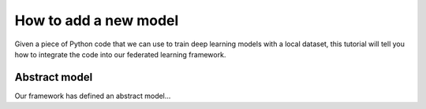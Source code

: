 .. _tutorial-new-model:

How to add a new model
----------------------

Given a piece of Python code that we can use to train deep learning models
with a local dataset, this tutorial will tell you how to integrate the code
into our federated learning framework.


Abstract model
^^^^^^^^^^^^^^

Our framework has defined an abstract model...
